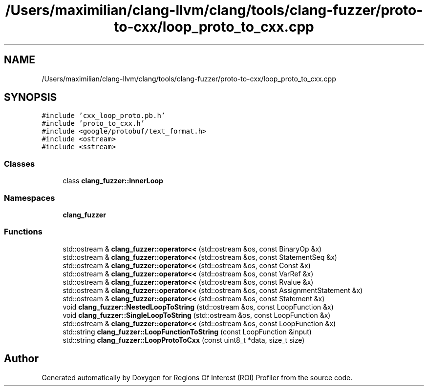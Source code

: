 .TH "/Users/maximilian/clang-llvm/clang/tools/clang-fuzzer/proto-to-cxx/loop_proto_to_cxx.cpp" 3 "Sat Feb 12 2022" "Version 1.2" "Regions Of Interest (ROI) Profiler" \" -*- nroff -*-
.ad l
.nh
.SH NAME
/Users/maximilian/clang-llvm/clang/tools/clang-fuzzer/proto-to-cxx/loop_proto_to_cxx.cpp
.SH SYNOPSIS
.br
.PP
\fC#include 'cxx_loop_proto\&.pb\&.h'\fP
.br
\fC#include 'proto_to_cxx\&.h'\fP
.br
\fC#include <google/protobuf/text_format\&.h>\fP
.br
\fC#include <ostream>\fP
.br
\fC#include <sstream>\fP
.br

.SS "Classes"

.in +1c
.ti -1c
.RI "class \fBclang_fuzzer::InnerLoop\fP"
.br
.in -1c
.SS "Namespaces"

.in +1c
.ti -1c
.RI " \fBclang_fuzzer\fP"
.br
.in -1c
.SS "Functions"

.in +1c
.ti -1c
.RI "std::ostream & \fBclang_fuzzer::operator<<\fP (std::ostream &os, const BinaryOp &x)"
.br
.ti -1c
.RI "std::ostream & \fBclang_fuzzer::operator<<\fP (std::ostream &os, const StatementSeq &x)"
.br
.ti -1c
.RI "std::ostream & \fBclang_fuzzer::operator<<\fP (std::ostream &os, const Const &x)"
.br
.ti -1c
.RI "std::ostream & \fBclang_fuzzer::operator<<\fP (std::ostream &os, const VarRef &x)"
.br
.ti -1c
.RI "std::ostream & \fBclang_fuzzer::operator<<\fP (std::ostream &os, const Rvalue &x)"
.br
.ti -1c
.RI "std::ostream & \fBclang_fuzzer::operator<<\fP (std::ostream &os, const AssignmentStatement &x)"
.br
.ti -1c
.RI "std::ostream & \fBclang_fuzzer::operator<<\fP (std::ostream &os, const Statement &x)"
.br
.ti -1c
.RI "void \fBclang_fuzzer::NestedLoopToString\fP (std::ostream &os, const LoopFunction &x)"
.br
.ti -1c
.RI "void \fBclang_fuzzer::SingleLoopToString\fP (std::ostream &os, const LoopFunction &x)"
.br
.ti -1c
.RI "std::ostream & \fBclang_fuzzer::operator<<\fP (std::ostream &os, const LoopFunction &x)"
.br
.ti -1c
.RI "std::string \fBclang_fuzzer::LoopFunctionToString\fP (const LoopFunction &input)"
.br
.ti -1c
.RI "std::string \fBclang_fuzzer::LoopProtoToCxx\fP (const uint8_t *data, size_t size)"
.br
.in -1c
.SH "Author"
.PP 
Generated automatically by Doxygen for Regions Of Interest (ROI) Profiler from the source code\&.
